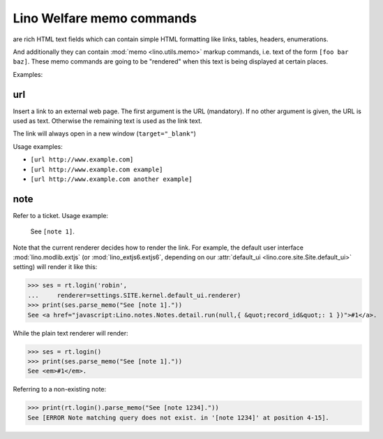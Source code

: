 .. doctest docs/specs/memo.rst
.. _welfare.specs.memo:

==========================
Lino Welfare memo commands
==========================

.. doctest init:

    >>> from lino import startup
    >>> startup('lino_welfare.projects.eupen.settings.demo')
    >>> from lino.api.doctest import *




are rich HTML text
fields which can contain simple HTML formatting like links, tables,
headers, enumerations.

And additionally they can contain :mod:`memo <lino.utils.memo>` markup
commands, i.e. text of the form ``[foo bar baz]``. These memo commands
are going to be "rendered" when this text is being displayed at
certain places.

Examples:

.. _memo.url:

url
===

Insert a link to an external web page. The first argument is the URL
(mandatory). If no other argument is given, the URL is used as
text. Otherwise the remaining text is used as the link text.

The link will always open in a new window (``target="_blank"``)

Usage examples:

- ``[url http://www.example.com]``
- ``[url http://www.example.com example]``
- ``[url http://www.example.com another example]``

..  test:
    >>> ses = rt.login()
    >>> print(ses.parse_memo("See [url http://www.example.com]."))
    See <a href="http://www.example.com" target="_blank">http://www.example.com</a>.
    >>> print(ses.parse_memo("See [url http://www.example.com example]."))
    See <a href="http://www.example.com" target="_blank">example</a>.
    
    >>> print(ses.parse_memo("""See [url https://www.example.com
    ... another example]."""))
    See <a href="https://www.example.com" target="_blank">another example</a>.

    A possible situation is that you forgot the space:
    
    >>> print(ses.parse_memo("See [urlhttp://www.example.com]."))
    See [urlhttp://www.example.com].
   

.. _memo.note:

note
======

Refer to a ticket. Usage example: 

  See ``[note 1]``.

Note that the current renderer decides how to render the link. For
example, the default user interface :mod:`lino.modlib.extjs` (or
:mod:`lino_extjs6.extjs6`, depending on our :attr:`default_ui
<lino.core.site.Site.default_ui>` setting) will render it like this:

>>> ses = rt.login('robin',
...     renderer=settings.SITE.kernel.default_ui.renderer)
>>> print(ses.parse_memo("See [note 1]."))
See <a href="javascript:Lino.notes.Notes.detail.run(null,{ &quot;record_id&quot;: 1 })">#1</a>.

While the plain text renderer will render:

>>> ses = rt.login()
>>> print(ses.parse_memo("See [note 1]."))
See <em>#1</em>.

Referring to a non-existing note:

>>> print(rt.login().parse_memo("See [note 1234]."))
See [ERROR Note matching query does not exist. in '[note 1234]' at position 4-15].


